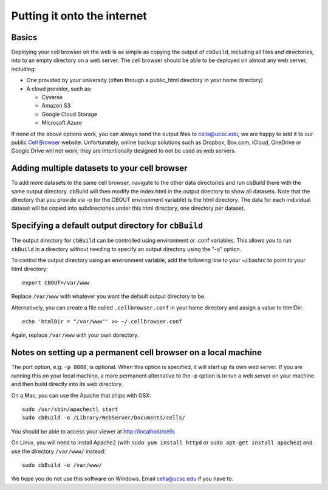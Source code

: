 Putting it onto the internet
----------------------------

Basics
^^^^

Deploying your cell browser on the web is as simple as copying the output of ``cbBuild``,
including all files and directories, into to an empty directory on a web 
server. The cell browser should be able to be deployed on almost any web server, including:

* One provided by your university (often through a public_html directory in your home directory)
* A cloud provider, such as:

  * Cyverse
  * Amazon S3
  * Google Cloud Storage
  * Microsoft Azure

If none of the above options work, you can always send the output files to cells@ucsc.edu, 
we are happy to add it to our public `Cell Browser <cells.ucsc.edu>`_ website.
Unfortunately, online backup solutions such as Dropbox, Box.com, iCloud, OneDrive or Google
Drive will not work; they are intentionally designed to not be used as web servers.

Adding multiple datasets to your cell browser
^^^^^

To add more datasets to the same cell browser, navigate to the other data directories and run cbBuild
there with the same output directory. cbBuild will then modify the index.html
in the output directory to show all datasets. Note that the directory that you
provide via -o (or the CBOUT environment variable) is the html directory. The
data for each individual dataset will be copied into subdirectories under this
html directory, one directory per dataset.

Specifying a default output directory for ``cbBuild``
^^^^^

The output directory for ``cbBuild`` can be controlled using environment or .conf variables. 
This allows you to run ``cbBuild`` in a directory without needing to specify an output
directory using the "-o" option.

To control the output directory using an environment variable, add the following line to
your ~/.bashrc to point to your html directory::
 
    export CBOUT=/var/www

Replace ``/var/www`` with whatever you want the default output directory to be.

Alternatively, you can create a file called ``.cellbrowser.conf`` in your home directory
and assign a value to htmlDir::

    echo 'htmlDir = "/var/www"' >> ~/.cellbrowser.conf


Again, replace ``/var/www`` with your own dorectory. 

Notes on setting up a permanent cell browser on a local machine
^^^^^^

The port option, e.g. ``-p 8888``, is optional. When this option is specified,
it will start up its own web server. If you are running this on your local machine,
a more permanent alternative to the -p option is to run a web server on your machine
and then build directly into its web directory.

On a Mac, you can use the Apache that ships with OSX::

    sudo /usr/sbin/apachectl start
    sudo cbBuild -o /Library/WebServer/Documents/cells/

You should be able to access your viewer at http://localhost/cells

On Linux, you will need to install Apache2 (with ``sudo yum install httpd``
or ``sudo apt-get install apache2``) and use the directory ``/var/www/`` instead::

    sudo cbBuild -o /var/www/

We hope you do not use this software on Windows. Email cells@ucsc.edu if you have to.


